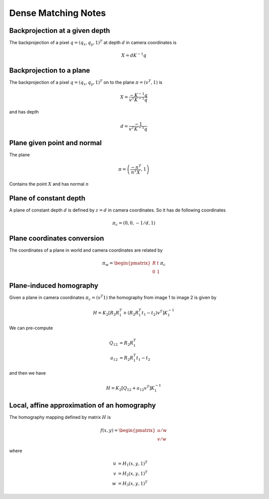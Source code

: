 .. Notes and doc on dense matching

Dense Matching Notes
====================


Backprojection at a given depth
-------------------------------

The backprojection of a pixel :math:`q = (q_x, q_y, 1)^T` at depth :math:`d` in camera coordinates is

.. math::

   X = d K^{-1} q

Backprojection to a plane
-------------------------

The backprojection of a pixel :math:`q = (q_x, q_y, 1)^T` on to the plane :math:`\pi = (v^T, 1)` is

.. math::
   X = \frac{-K^{-1} q}{v^T K^{-1} q}

and has depth

.. math::
   d = \frac{-1}{v^T K^{-1} q}



Plane given point and normal
----------------------------

The plane

.. math::

   \pi = \left( \frac{-n^T}{n^T X}, 1 \right)

Contains the point :math:`X` and has normal :math:`n`


Plane of constant depth
-----------------------

A plane of constant depth :math:`d` is defined by :math:`z = d` in camera coordinates.
So it has de following coordinates

.. math::

   \pi_c = (0, 0, -1 / d, 1)


Plane coordinates conversion
----------------------------

The coordinates of a plane in world and camera coordinates are related by

.. math::

   \pi_w = \begin{pmatrix} R & t \\ 0 & 1 \end{pmatrix} \pi_c


Plane-induced homography
------------------------

Given a plane in camera coordinates :math:`\pi_c = (v^T 1)` the homography from image 1 to image 2 is given by

.. math::

   H = K_2 [R_2 R_1^T + (R_2 R_1^T t_1 - t_2) v^T] K_1^{-1}

We can pre-compute

.. math::

   Q_{12} &= R_2 R_1^T \\
   a_{12} &= R_2 R_1^T t_1 - t_2

and then we have

.. math::

   H = K_2 [Q_{12} + a_{12} v^T] K_1^{-1}


Local, affine approximation of an homography
--------------------------------------------

The homography mapping defined by matrix :math:`H` is

.. math::

   f(x, y) = \begin{pmatrix} u / w \\
                             v / w \end{pmatrix}
where

.. math::
   u &= H_1 (x, y, 1)^T \\
   v &= H_2 (x, y, 1)^T \\
   w &= H_3 (x, y, 1)^T

.. math:

   Df(x, y) = \frac{1}{w^2}
      \begin{pmatrix}
         H_{11} w - u H_{31}  &  H_{12} w - u H_{32} \\
         H_{21} w - v H_{31}  &  H_{22} w - v H_{32}
      \end{pmatrix}

.. math:

   f(x, y) = f(x_0, y_0) + Df(x_0, y_0)(x - x_0, y - y_0)^T


